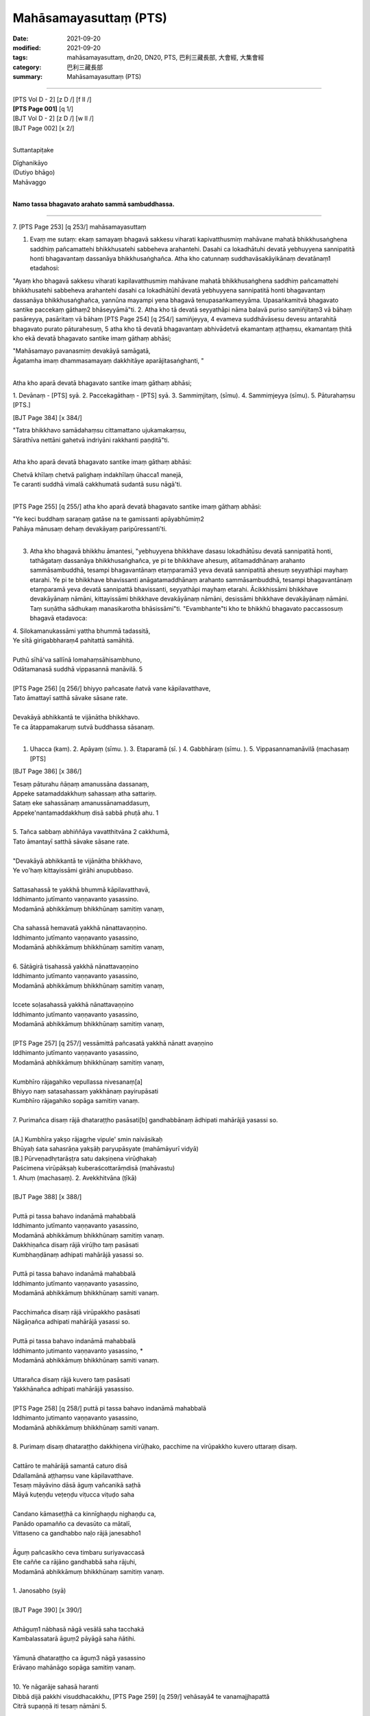 ==================================
Mahāsamayasuttaṃ (PTS)
==================================

:date: 2021-09-20
:modified: 2021-09-20
:tags: mahāsamayasuttaṃ, dn20, DN20, PTS, 巴利三藏長部, 大會經, 大集會經
:category: 巴利三藏長部
:summary: Mahāsamayasuttaṃ (PTS)

~~~~~~

| [PTS Vol D - 2] [\z D /] [\f II /] 
| **[PTS Page 001]** [\q 1/] 
| [BJT Vol D - 2] [\z D /] [\w II /] 
| [BJT Page 002] [\x 2/] 
| 

Suttantapiṭake 
 
| Dīghanikāyo
| (Dutiyo bhāgo)
| Mahāvaggo 
| 

**Namo tassa bhagavato arahato sammā sambuddhassa.**

------
 
7.
[PTS Page 253] [\q 253/] mahāsamayasuttaṃ
 
1. Evaṃ me sutaṃ: ekaṃ samayaṃ bhagavā sakkesu viharati kapivatthusmiṃ mahāvane mahatā bhikkhusaṅghena saddhiṃ pañcamattehi bhikkhusatehi sabbeheva arahantehi. Dasahi ca lokadhātuhi devatā yebhuyyena sannipatitā honti bhagavantaṃ dassanāya bhikkhusaṅghañca. Atha kho catunnaṃ suddhavāsakāyikānaṃ devatānaṃ1 etadahosi:
 
"Ayaṃ kho bhagavā sakkesu viharati kapilavatthusmiṃ mahāvane mahatā bhikkhusaṅghena saddhiṃ pañcamattehi bhikkhusatehi sabbeheva arahantehi dasahi ca lokadhātūhī devatā yebhuyyena sannipatitā honti bhagavantaṃ dassanāya bhikkhusaṅghañca, yannūna mayampi yena bhagavā tenupasaṅkameyyāma. Upasaṅkamitvā bhagavato santike paccekaṃ gāthaṃ2 bhāseyyāmā"ti.
2. Atha kho tā devatā seyyathāpi nāma balavā puriso samiñjitaṃ3 vā bāhaṃ pasāreyya, pasāritaṃ vā bāhaṃ [PTS Page 254] [\q 254/] samiñjeyya, 4 evameva suddhāvāsesu devesu antarahitā bhagavato purato pāturahesuṃ, 5 atha kho tā devatā bhagavantaṃ abhivādetvā ekamantaṃ aṭṭhaṃsu, ekamantaṃ ṭhitā kho ekā devatā bhagavato santike imaṃ gāthaṃ abhāsi;
 
| "Mahāsamayo pavanasmiṃ devakāyā samāgatā,
| Āgatamha imaṃ dhammasamayaṃ dakkhitāye aparājitasaṅghanti, "
| 

Atha kho aparā devatā bhagavato santike imaṃ gāthaṃ abhāsi;
 
1. Devānaṃ - [PTS] syā. 2. Paccekagāthaṃ - [PTS] syā. 3. Sammiṃjitaṃ, (sīmu).
4. Sammiṃjeyya (sīmu). 5. Pāturahaṃsu [PTS.]
 
[BJT Page 384] [\x 384/]
 
| "Tatra bhikkhavo samādahaṃsu cittamattano ujukamakaṃsu,
| Sārathīva nettāni gahetvā indriyāni rakkhanti paṇḍitā"ti.
| 

Atha kho aparā devatā bhagavato santike imaṃ gāthaṃ abhāsi:
 
| Chetvā khīlaṃ chetvā palighaṃ indakhīlaṃ ūhacca1 manejā,
| Te caranti suddhā vimalā cakkhumatā sudantā susu nāgā'ti.
| 

[PTS Page 255] [\q 255/] atha kho aparā devatā bhagavato santike imaṃ gāthaṃ abhāsi:
 
| "Ye keci buddhaṃ saraṇaṃ gatāse na te gamissanti apāyabhūmiṃ2
| Pahāya mānusaṃ dehaṃ devakāyaṃ paripūressanti'ti.
|  

3. Atha kho bhagavā bhikkhu āmantesi, "yebhuyyena bhikkhave dasasu lokadhātūsu devatā sannipatitā honti, tathāgataṃ dassanāya bhikkhusaṅghañca, ye pi te bhikkhave ahesuṃ, atītamaddhānaṃ arahanto sammāsambuddhā, tesampi bhagavantānaṃ etaṃparamā3 yeva devatā sannipatitā ahesuṃ seyyathāpi mayhaṃ etarahi. Ye pi te bhikkhave bhavissanti anāgatamaddhānaṃ arahanto sammāsambuddhā, tesampi bhagavantānaṃ etaṃparamā yeva devatā sannipattā bhavissanti, seyyathāpi mayhaṃ etarahi. Ācikkhissāmi bhikkhave devakāyānaṃ nāmāni, kittayissāmi bhikkhave devakāyānaṃ nāmāni, desissāmi bhikkhave devakāyānaṃ nāmāni. Taṃ suṇātha sādhukaṃ manasikarotha bhāsissāmi"ti. "Evambhante"ti kho te bhikkhū bhagavato paccassosuṃ bhagavā etadavoca:
 
| 4. Silokamanukassāmi yattha bhummā tadassitā,
| Ye sītā girigabbharaṃ4 pahitattā samāhitā.
| 
| Puthū sīhā'va sallīnā lomahaṃsāhisambhuno,
| Odātamanasā suddhā vippasannā manāvilā. 5
|  
| [PTS Page 256] [\q 256/] bhiyyo pañcasate ñatvā vane kāpilavatthave,
| Tato āmattayī satthā sāvake sāsane rate.
|  
| Devakāyā abhikkantā te vijānātha bhikkhavo.
| Te ca ātappamakaruṃ sutvā buddhassa sāsanaṃ.
|  

1. Uhacca (kam). 2. Apāyaṃ (sīmu. ). 3. Etaparamā (sī. ) 4. Gabbhāraṃ (sīmu. ). 5. Vippasannamanāvilā (machasaṃ [PTS]
 
[BJT Page 386] [\x 386/]
 
| Tesaṃ pāturahu ñāṇaṃ amanussāna dassanaṃ,
| Appeke satamaddakkhuṃ sahassaṃ atha sattariṃ.
| Sataṃ eke sahassānaṃ amanussānamaddasuṃ,
| Appeke'nantamaddakkhuṃ disā sabbā phuṭā ahu. 1
|  
| 5. Tañca sabbaṃ abhiññāya vavatthitvāna 2 cakkhumā,
| Tato āmantayī satthā sāvake sāsane rate.
|  
| "Devakāyā abhikkantā te vijānātha bhikkhavo,
| Ye vo'haṃ kittayissāmi girāhi anupubbaso.
|  
| Sattasahassā te yakkhā bhummā kāpilavatthavā,	
| Iddhimanto jutīmanto vaṇṇavanto yasassino.	
| Modamānā abhikkāmuṃ bhikkhūnaṃ samitiṃ vanaṃ,	
| 	
| Cha sahassā hemavatā yakkhā nānattavaṇṇino.	
| Iddhimanto jutīmanto vaṇṇavanto yasassino,	
| Modamānā abhikkāmuṃ bhikkhūnaṃ samitiṃ vanaṃ,	
| 	
| 6. Sātāgirā tisahassā yakkhā nānattavaṇṇino	
| Iddhimanto jutīmanto vaṇṇavanto yasassino,	
| Modamānā abhikkāmuṃ bhikkhūnaṃ samitiṃ vanaṃ,	
| 	
| Iccete soḷasahassā yakkhā nānattavaṇṇino	
| Iddhimanto jutīmanto vaṇṇavanto yasassino,	
| Modamānā abhikkāmuṃ bhikkhūnaṃ samitiṃ vanaṃ,	
| 	
| [PTS Page 257] [\q 257/] vessāmittā pañcasatā yakkhā nānatt avaṇṇino
| Iddhimanto jutīmanto vaṇṇavanto yasassino,	
| Modamānā abhikkāmuṃ bhikkhūnaṃ samitiṃ vanaṃ,	
| 	
| Kumbhīro rājagahiko vepullassa nivesanaṃ[a]	
| Bhiyyo naṃ satasahassaṃ yakkhānaṃ payirupāsati	
| Kumbhīro rājagahiko sopāga samitiṃ vanaṃ.	
| 	
| 7. Purimañca disaṃ rājā dhataraṭṭho pasāsati[b] gandhabbānaṃ ādhipati mahārājā yasassi so.
| 	
| [A.] Kumbhīra yakṣo rājagṛhe vipule' smin naivāsikaḥ	
| Bhūyaḥ śata sahasrāṇa yakṣāḥ paryupāsyate (mahāmāyurī vidyā)
| [B.] Pūrveṇadhṛtarāṣṭra satu dakṣiṇena virūḍhakaḥ	
| Paścimena virūpākṣaḥ kuberaścottarāṃdisā (mahāvastu)	
| 1. Ahuṃ (machasaṃ). 2. Avekkhitvāna (ṭīkā)	
| 	
| [BJT Page 388] [\x 388/]	
| 	
| Puttā pi tassa bahavo indanāmā mahabbalā	
| Iddhimanto jutīmanto vaṇṇavanto yasassino,	
| Modamānā abhikkāmuṃ bhikkhūnaṃ samitiṃ vanaṃ.	
| Dakkhiṇañca disaṃ rājā virūḷho taṃ pasāsati	
| Kumbhaṇḍānaṃ adhipati mahārājā yasassi so.	
| 	
| Puttā pi tassa bahavo indanāmā mahabbalā	
| Iddhimanto jutīmanto vaṇṇavanto yasassino,	
| Modamānā abhikkāmuṃ bhikkhūnaṃ samiti vanaṃ.	
| 	
| Pacchimañca disaṃ rājā virūpakkho pasāsati	
| Nāgāṇañca adhipati mahārājā yasassi so.	
| 	
| Puttā pi tassa bahavo indanāmā mahabbalā	
| Iddhimanto jutimanto vaṇṇavanto yasassino, *	
| Modamānā abhikkāmuṃ bhikkhūnaṃ samiti vanaṃ.	
| 	
| Uttarañca disaṃ rājā kuvero taṃ pasāsati	
| Yakkhānañca adhipati mahārājā yasassiso.	
| 	
| [PTS Page 258] [\q 258/] puttā pi tassa bahavo indanāmā mahabbalā
| Iddhimanto jutimanto vaṇṇavanto yasassino,	
| Modamānā abhikkāmuṃ bhikkhūnaṃ samiti vanaṃ.	
| 	
| 8. Purimaṃ disaṃ dhataraṭṭho dakkhiṇena virūḷhako, pacchime na virūpakkho kuvero uttaraṃ disaṃ.
| 	
| Cattāro te mahārājā samantā caturo disā	
| Ddallamānā aṭṭhaṃsu vane kāpilavatthave.	
| Tesaṃ māyāvino dāsā āguṃ vañcanikā saṭhā	
| Māyā kuṭeṇḍu veṭeṇḍu viṭucca viṭuḍo saha	
| 	
| Candano kāmaseṭṭhā ca kinnīghaṇḍu nighaṇḍu ca,	
| Panādo opamañño ca devasūto ca mātalī,	
| Vittaseno ca gandhabbo naḷo rājā janesabho1	
| 	
| Āguṃ pañcasikho ceva timbaru suriyavaccasā	
| Ete caññe ca rājāno gandhabbā saha rājuhi,	
| Modamānā abhikkāmuṃ bhikkhūnaṃ samitiṃ vanaṃ.	
| 	
| 1. Janosabho (syā)	
| 	
| [BJT Page 390] [\x 390/]	
| 	
| Athāguṃ1 nābhasā nāgā vesālā saha tacchakā	
| Kambalassatarā āguṃ2 pāyāgā saha ñātihi.	
| 	
| Yāmunā dhataraṭṭho ca āguṃ3 nāgā yasassino	
| Erāvaṇo mahānāgo sopāga samitiṃ vanaṃ.	
| 	
| 10. Ye nāgarāje sahasā haranti	
| Dibbā dijā pakkhi visuddhacakkhu, [PTS Page 259] [\q 259/] vehāsayā4 te vanamajjhapattā
| Citrā supaṇṇā iti tesaṃ nāmāni 5.	
| 	
| Abhayaṃ tadā nāgarājānamāsi	
| Supaṇṇato khemamakāsi buddho,	
| Saṇhāhi vācāhi upavhayantā	
| Nāgā supaṇṇā saraṇamagaṃsu 6 buddhaṃ.	
| 	
| 11. Jitā vajirahatthena samuddaṃ asurā sitā bhātaro vāsavas sete iddhimanto yasassino.
| 	
| Kālakañchā mahābhismā7 asurā dānaveghasā	
| Vepacitti sucittī ca pahārādo namuci saha.	
| 	
| Satañca baliputtānaṃ sabbe verocanāmakā	
| Sannayahitvā baliṃ senaṃ8 rāhubhaddamupāgamuṃ,	
| 'Samayo' dāni bhaddante bhikkhūnaṃ samitaṃ vanaṃ'.	
| 	
| 12. Āpo ca devā paṭhavī ca tejo vāyo tadāgamuṃ	
| Varuṇā vāruṇā9 devā somo ca yasasā saha.	
| Mettākaruṇākāyikā āguṃ devā yasassino.	
| 	
| Dasete dasadhā kāyā sabbe nānattavaṇṇino.	
| Iddhimanto jutimanto vaṇṇavanto yasassino	
| Modamānā abhikkāmuṃ bhikkhūnaṃ samitiṃ vanaṃ	
| 	
| 13. Veṇhū ca devā10 sahalī ca asamā ca duve yamā	
| Candassūpanisā devā candamāguṃ purakkhatvā.	
| 	
| 1. Athāgu. (Sīmu). 2. Āgu. (Sī). 3. Āgū (machasaṃ). 4. Vehāsayā (machasaṃ). 5. Nāmaṃ (machasaṃ). 6. Saraṇamakaṃsu (machasaṃ). 7. Mahābhiṃsā [PTS]. 8. Balisenaṃ. (Machasaṃ), balīsenaṃ (syā). 9. Vāraṇā (machasaṃ).
| 10. Veṇhū devā ca. (Machasaṃ)	
| 	
| [BJT Page 392] [\x 392/]	
| 	
| Suriyassūpanisā1 devā suriyamāguṃ2 purakkhatvā	
| Nakkhattāni purakkhatvā āguṃ mandavalāhakā	
| 	
| [PTS Page 260] [\q 260/] vasūnaṃ vāsavo seṭṭho sakkopāga3 purindado.
| 	
| Dasete dasadhā kāyā sabbe nānattavaṇṇino	
| Iddhimanto jutimanto vaṇṇavanto yasassino	
| Modamānā abhikkāmuṃ bhikkhūnaṃ samitiṃ vanaṃ.	
| 	
| 14. Athāguṃ sahabhū devā jalamaggi sikhāriva	
| Ariṭṭhakā ca rojo ca ummāpupphanibhāsino.	
| 	
| Varuṇā saha dhammā ca accutā ca anejakā	
| Sūleyya rucirā āguṃ āguṃ vāsavanesino.	
| 	
| Dasete dasadhā kāyā sabbe nānattavaṇṇino	
| Iddhimanto jutimanto vaṇṇavanto yasassino,	
| Modamānā abhikkāmuṃ bhikkhūnaṃ samitiṃ vanaṃ.	
| 	
| 15. Samānā mahāsamānā4 mānusā mānusuttamā	
| Khiḍḍāpadūsikā āguṃ āguṃ manopadūsikā.	
| 	
| Athāguṃ harayo devā ye ca lohitavāsino	
| Pāragā mahāpāragā āguṃ devā yasassino.	
| 	
| Dasete dasadhā kāyā sabbe nānattavaṇṇino	
| Iddhimanto jutimanto vaṇṇavanto yasassino,	
| Modamānā abhikkāmuṃ bhikkhūnaṃ samitiṃ vanaṃ.	
| 	
| 16. Sukkā karamhā5 aruṇā āguṃ vekhanasā6 saha	
| Odātagayhā pāmokkhā āguṃ devā vicakkhaṇā.	
| 	
| Sadāmattā hāragajā missakā ca yasassino	
| Thanayaṃ āga pajjanto7 yo disā abhivassati.	
| 	
| Dasete dasadhā kāyā sabbe nānattavaṇṇino	
| Iddhimanto jutimanto vaṇṇavanto yasassino,	
| Modamānā abhikkāmuṃ bhikkhūnaṃ samitiṃ vanaṃ.	
| 	
| 17. [PTS Page 261] [\q 261/] khemiyā tusitā yāmā kaṭṭhakā ca yasassino
| Lambitakā lāmaseṭṭhā jotināmā ca āsavā,	
| Nimmāṇaratino āguṃ athāguṃ paranimmitā.	
| 	
| Dasete dasadhā kāyā sabbe nānattavaṇṇino	
| Iddhimanto jutimanto vaṇṇavanto yasassino,	
| Modamānā abhikkāmuṃ bhikkhūnaṃ samitiṃ vanaṃ.	
| 	
| 1. Suriyassūpanisā - machasaṃ. 2. Suriyamāguṃ - machasaṃ. 3. Sakkopāgā - machasaṃ. 4. Mahāsamanā - machasaṃ. 5. Karumbhā - sīmu, syā [PTS. 6.] Veghanasā - machasaṃ. 7. Pajjunno - machasaṃ. Sīmu. [PTS.]
| 	
| [BJT Page 394] [\x 394/]	
| 	
| 18. Saṭṭhete devanikāyā sabbe nānattavaṇṇino,	
| Nāmatvayena āgañchuṃ1 ye caññe sadisā saha.	
| 	
| Pavutthajātimakhīlaṃ2 oghatiṇṇamanāsavaṃ,	
| Dakkhemoghataraṃ nāgaṃ candaṃ va asitātigaṃ	
| 	
| Subrahmā paramatto3 ca puttā iddhimato saha,	
| Sanaṅkumāro tisso ca sopāga samitiṃ vanaṃ,	
| 	
| Sahassaṃ brahmalokānaṃ mahābrahmābhitiṭṭhati,	
| Upapanno jutimanto bhismākāyo yasassi so.	
| 	
| Dasettha issarā āguṃ paccekavasavattino,	
| Tesañca majjhato āga hārito parivārito.	
| 	
| 19. Te ca sabbe abhikkante sainde4 deve sabrahmake,	
| Mārasenā abhikkāmuṃ5 passa kaṇhassa mandiyaṃ.	
| 	
| [PTS Page 262 [\q 262/] ']	
| Etha gaṇhatha bandhatha rāgena bandhamatthu vo,	
| Samantā parivāretha mā vo muñcittha koci naṃ'.	
| 	
| Iti tattha mahāseno kaṇhasenaṃ apesayi,	
| Pāṇinā thālamāhacca saraṃ katvāna bheravaṃ.	
| 	
| 20. Yathā pāvussako megho thanayanto savijjuko.	
| Tadā so pacucadāvatti saṅkuddho asayaṃvasī.	
| 	
| Tañca sabbaṃ abhiññāya vavatthitvāna cakkhumā	
| Tato āmantayī satthā sāvake sāsane rate	
| Mārasenā abhikkantā te vijānātha bhikkhavo.	
| 	
| Teca ātappamakaruṃ sutvā buddhassa sāsanaṃ	
| Vītarāgehapakkāmuṃ nesaṃ lomampi iñjayuṃ.	
| 	
| Sabbe vijitasaṅgāmā bhayātītā yasassino	
| Modanti saha bhūtehi sāvakā te janesutā"ti.	
| 	
| Mahāsamayasuttaṃ samattaṃ.	

------

The text of this page ("DN II_utf8", by Public domain) is free of known copyright restrictions. Documents linked from this page may be subject to other restrictions. From the Sri Lanka Tripitaka Project, courtesy of the Journal of Buddhist Ethics.	Last revised for Access to Insight on 30 November 2013.

**How to cite this document** (a suggested style): "DN II_utf8", edited by Access to Insight. *Access to Insight (Legacy Edition)*, 30 November 2013, http://www.accesstoinsight.org/tipitaka/sltp/DN_II_utf8.html .

------

- `大會經(大集會經， DN.20 Mahāsamayasuttaṃ) <{filename}dn20%zh.rst>`__

- `經文選讀 <{filename}/articles/canon-selected/canon-selected%zh.rst>`__ 

- `Tipiṭaka 南傳大藏經; 巴利大藏經 <{filename}/articles/tipitaka/tipitaka%zh.rst>`__

..
  09-20 finish & post; 2021-09-14 create rst
